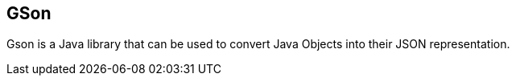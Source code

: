 == GSon

Gson is a Java library that can be used to convert Java Objects into their JSON representation.


